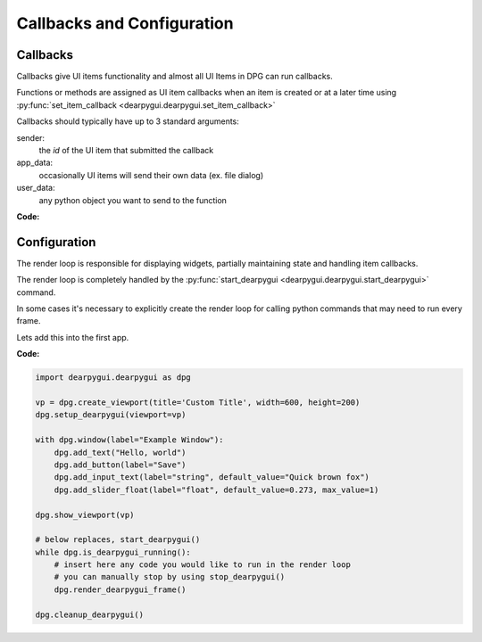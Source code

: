 Callbacks and Configuration
===============================

.. meta::
   :description lang=en: General overview of the structure of dpg items.

Callbacks
---------

Callbacks give UI items functionality and almost all UI Items
in DPG can run callbacks.

Functions or methods are assigned as UI item callbacks when
an item is created or at a later time using
:py:func:`set_item_callback <dearpygui.dearpygui.set_item_callback>`

Callbacks should typically have up to 3
standard arguments:

sender:
   the *id* of the UI item that submitted the callback

app_data:
   occasionally UI items will send their own data (ex. file dialog)

user_data:
   any python object you want to send to the function

**Code:**

.. code-block:: python
    import dearpygui.dearpygui as dpg

    def button_callback(sender, app_data, user_data):
        print(f"sender is: {sender}")
        print(f"app_data is: {app_data}")
        print(f"user_data is: {user_data}")

    with dpg.window(label="Tutorial"):

        #user data and callback set when button is created
        dpg.add_button(label="Apply", callback=button_callback, user_data="Some Data")

        #user data and callback set any time after button has been created
        btn = dpg.add_button(label="Apply 2", )
        dpg.set_item_callback(btn, button_callback)
        dpg.set_item_user_data(btn, "Some Extra User Data")

    dpg.start_dearpygui()

.. seealso::
    For more information on the item callbacks :doc:`../api-reference/item-callbacks`

Configuration
-------------

The render loop is responsible for displaying widgets,
partially maintaining state and handling item callbacks.

The render loop is completely handled
by the :py:func:`start_dearpygui <dearpygui.dearpygui.start_dearpygui>` command.

In some cases it's necessary to explicitly create
the render loop for calling python commands that may need to run every frame.

Lets add this into the first app.

**Code:**

.. code-block:: python

    import dearpygui.dearpygui as dpg

    vp = dpg.create_viewport(title='Custom Title', width=600, height=200)
    dpg.setup_dearpygui(viewport=vp)

    with dpg.window(label="Example Window"):
        dpg.add_text("Hello, world")
        dpg.add_button(label="Save")
        dpg.add_input_text(label="string", default_value="Quick brown fox")
        dpg.add_slider_float(label="float", default_value=0.273, max_value=1)

    dpg.show_viewport(vp)

    # below replaces, start_dearpygui()
    while dpg.is_dearpygui_running():
        # insert here any code you would like to run in the render loop
        # you can manually stop by using stop_dearpygui()
        dpg.render_dearpygui_frame()

    dpg.cleanup_dearpygui()

.. seealso::
    For more information on the item configuration :doc:`../api-reference/item-configuration`